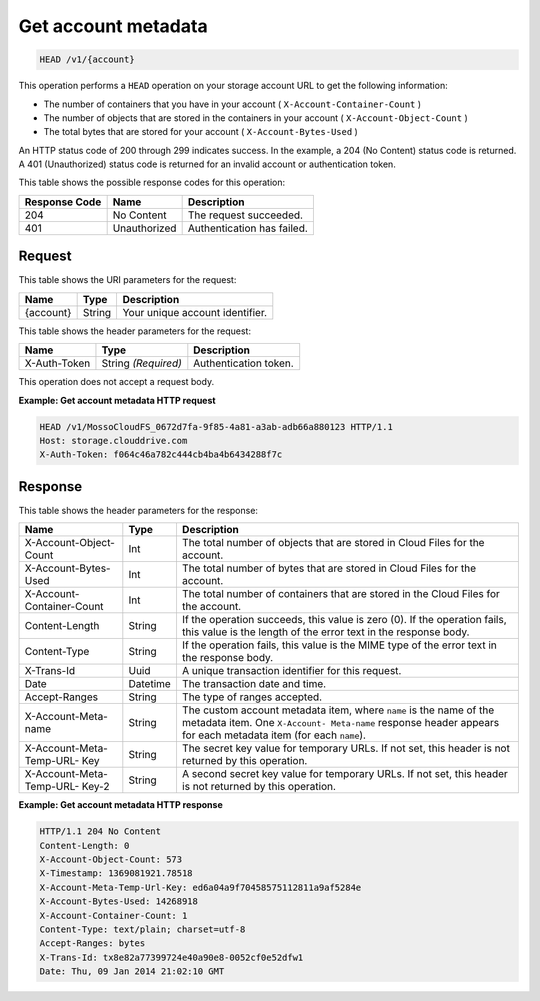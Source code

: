 .. _get-account-metadata:

Get account metadata
~~~~~~~~~~~~~~~~~~~~

.. code::

    HEAD /v1/{account}

This operation performs a ``HEAD`` operation on your storage account URL to get
the following information:

*  The number of containers that you have in your account
   ( ``X-Account-Container-Count`` )
*  The number of objects that are stored in the containers in your account
   ( ``X-Account-Object-Count`` )
*  The total bytes that are stored for your account
   ( ``X-Account-Bytes-Used`` )

An HTTP status code of 200 through 299 indicates success. In the example, a 204
(No Content) status code is returned. A 401 (Unauthorized) status code is
returned for an invalid account or authentication token.

This table shows the possible response codes for this operation:

+--------------------------+-------------------------+------------------------+
|Response Code             |Name                     |Description             |
+==========================+=========================+========================+
|204                       |No Content               |The request succeeded.  |
+--------------------------+-------------------------+------------------------+
|401                       |Unauthorized             |Authentication has      |
|                          |                         |failed.                 |
+--------------------------+-------------------------+------------------------+

Request
-------

This table shows the URI parameters for the request:

+--------------------------+-------------------------+------------------------+
|Name                      |Type                     |Description             |
+==========================+=========================+========================+
|{account}                 |String                   |Your unique account     |
|                          |                         |identifier.             |
+--------------------------+-------------------------+------------------------+

This table shows the header parameters for the request:

+--------------------------+-------------------------+------------------------+
|Name                      |Type                     |Description             |
+==========================+=========================+========================+
|X-Auth-Token              |String *(Required)*      |Authentication token.   |
+--------------------------+-------------------------+------------------------+

This operation does not accept a request body.

**Example: Get account metadata HTTP request**

.. code::

   HEAD /v1/MossoCloudFS_0672d7fa-9f85-4a81-a3ab-adb66a880123 HTTP/1.1
   Host: storage.clouddrive.com
   X-Auth-Token: f064c46a782c444cb4ba4b6434288f7c

Response
--------

This table shows the header parameters for the response:

+-------------------------+-------------------------+-------------------------+
|Name                     |Type                     |Description              |
+=========================+=========================+=========================+
|X-Account-Object-Count   |Int                      |The total number of      |
|                         |                         |objects that are stored  |
|                         |                         |in Cloud Files for the   |
|                         |                         |account.                 |
+-------------------------+-------------------------+-------------------------+
|X-Account-Bytes-Used     |Int                      |The total number of      |
|                         |                         |bytes that are stored in |
|                         |                         |Cloud Files for the      |
|                         |                         |account.                 |
+-------------------------+-------------------------+-------------------------+
|X-Account-Container-Count|Int                      |The total number of      |
|                         |                         |containers that are      |
|                         |                         |stored in the Cloud      |
|                         |                         |Files for the account.   |
+-------------------------+-------------------------+-------------------------+
|Content-Length           |String                   |If the operation         |
|                         |                         |succeeds, this value is  |
|                         |                         |zero (0). If the         |
|                         |                         |operation fails, this    |
|                         |                         |value is the length of   |
|                         |                         |the error text in the    |
|                         |                         |response body.           |
+-------------------------+-------------------------+-------------------------+
|Content-Type             |String                   |If the operation fails,  |
|                         |                         |this value is the MIME   |
|                         |                         |type of the error text   |
|                         |                         |in the response body.    |
+-------------------------+-------------------------+-------------------------+
|X-Trans-Id               |Uuid                     |A unique transaction     |
|                         |                         |identifier for this      |
|                         |                         |request.                 |
+-------------------------+-------------------------+-------------------------+
|Date                     |Datetime                 |The transaction date and |
|                         |                         |time.                    |
+-------------------------+-------------------------+-------------------------+
|Accept-Ranges            |String                   |The type of ranges       |
|                         |                         |accepted.                |
+-------------------------+-------------------------+-------------------------+
|X-Account-Meta-name      |String                   |The custom account       |
|                         |                         |metadata item,           |
|                         |                         |where ``name`` is the    |
|                         |                         |name of the metadata     |
|                         |                         |item. One ``X-Account-   |
|                         |                         |Meta-name`` response     |
|                         |                         |header appears for each  |
|                         |                         |metadata item (for       |
|                         |                         |each ``name``).          |
+-------------------------+-------------------------+-------------------------+
|X-Account-Meta-Temp-URL- |String                   |The secret key value for |
|Key                      |                         |temporary URLs. If not   |
|                         |                         |set, this header is not  |
|                         |                         |returned by this         |
|                         |                         |operation.               |
+-------------------------+-------------------------+-------------------------+
|X-Account-Meta-Temp-URL- |String                   |A second secret key      |
|Key-2                    |                         |value for temporary      |
|                         |                         |URLs. If not set, this   |
|                         |                         |header is not returned   |
|                         |                         |by this operation.       |
+-------------------------+-------------------------+-------------------------+

**Example: Get account metadata HTTP response**

.. code::

   HTTP/1.1 204 No Content
   Content-Length: 0
   X-Account-Object-Count: 573
   X-Timestamp: 1369081921.78518
   X-Account-Meta-Temp-Url-Key: ed6a04a9f70458575112811a9af5284e
   X-Account-Bytes-Used: 14268918
   X-Account-Container-Count: 1
   Content-Type: text/plain; charset=utf-8
   Accept-Ranges: bytes
   X-Trans-Id: tx8e82a77399724e40a90e8-0052cf0e52dfw1
   Date: Thu, 09 Jan 2014 21:02:10 GMT
